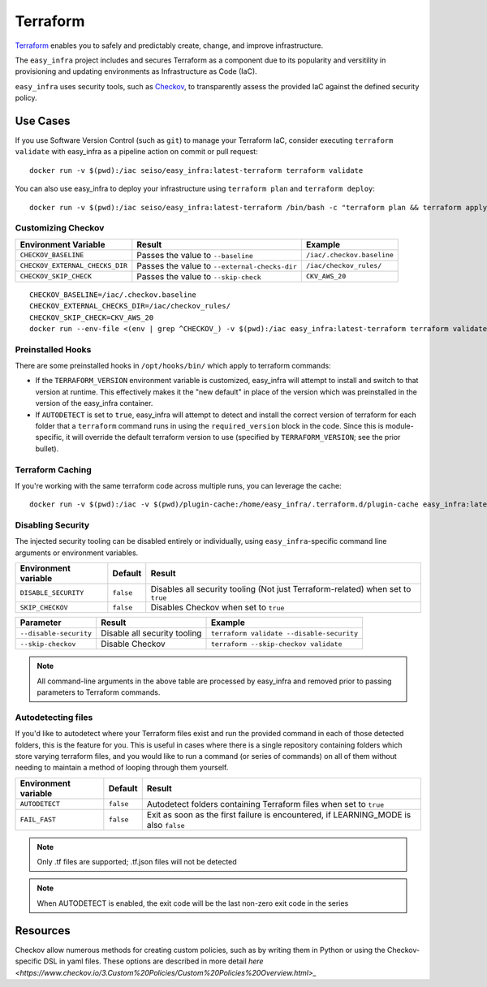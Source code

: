 *********
Terraform
*********

`Terraform <https://github.com/hashicorp/terraform>`_ enables you to safely and predictably create, change, and improve infrastructure.

The ``easy_infra`` project includes and secures Terraform as a component due to its popularity and versitility in provisioning and updating
environments as Infrastructure as Code (IaC).

``easy_infra`` uses security tools, such as `Checkov <https://www.checkov.io/>`_, to transparently assess the provided IaC against the defined security policy.


Use Cases
---------

If you use Software Version Control (such as ``git``) to manage your Terraform IaC, consider executing ``terraform validate`` with easy_infra as a
pipeline action on commit or pull request::

    docker run -v $(pwd):/iac seiso/easy_infra:latest-terraform terraform validate

You can also use easy_infra to deploy your infrastructure using ``terraform plan`` and ``terraform deploy``::

    docker run -v $(pwd):/iac seiso/easy_infra:latest-terraform /bin/bash -c "terraform plan && terraform apply -auto-approve"


Customizing Checkov
^^^^^^^^^^^^^^^^^^^

+---------------------------------+-----------------------------------------------+----------------------------+
| Environment Variable            | Result                                        | Example                    |
+=================================+===============================================+============================+
| ``CHECKOV_BASELINE``            | Passes the value to ``--baseline``            | ``/iac/.checkov.baseline`` |
+---------------------------------+-----------------------------------------------+----------------------------+
| ``CHECKOV_EXTERNAL_CHECKS_DIR`` | Passes the value to ``--external-checks-dir`` | ``/iac/checkov_rules/``    |
+---------------------------------+-----------------------------------------------+----------------------------+
| ``CHECKOV_SKIP_CHECK``          | Passes the value to ``--skip-check``          | ``CKV_AWS_20``             |
+---------------------------------+-----------------------------------------------+----------------------------+


::

    CHECKOV_BASELINE=/iac/.checkov.baseline
    CHECKOV_EXTERNAL_CHECKS_DIR=/iac/checkov_rules/
    CHECKOV_SKIP_CHECK=CKV_AWS_20
    docker run --env-file <(env | grep ^CHECKOV_) -v $(pwd):/iac easy_infra:latest-terraform terraform validate


Preinstalled Hooks
^^^^^^^^^^^^^^^^^^

There are some preinstalled hooks in ``/opt/hooks/bin/`` which apply to terraform commands:

* If the ``TERRAFORM_VERSION`` environment variable is customized, easy_infra will attempt to install and switch to that version at runtime. This
  effectively makes it the "new default" in place of the version which was preinstalled in the version of the easy_infra container.
* If ``AUTODETECT`` is set to ``true``, easy_infra will attempt to detect and install the correct version of terraform for each folder that a
  ``terraform`` command runs in using the ``required_version`` block in the code. Since this is module-specific, it will override the default
  terraform version to use (specified by ``TERRAFORM_VERSION``; see the prior bullet).


Terraform Caching
^^^^^^^^^^^^^^^^^

If you're working with the same terraform code across multiple runs, you can leverage the cache::

    docker run -v $(pwd):/iac -v $(pwd)/plugin-cache:/home/easy_infra/.terraform.d/plugin-cache easy_infra:latest-terraform /bin/bash -c "terraform init; terraform validate"


Disabling Security
^^^^^^^^^^^^^^^^^^

The injected security tooling can be disabled entirely or individually, using ``easy_infra``-specific command line arguments or environment variables.

+----------------------+-----------+---------------------------------------------------------------------------------+
| Environment variable | Default   | Result                                                                          |
+======================+===========+=================================================================================+
| ``DISABLE_SECURITY`` | ``false`` | Disables all security tooling (Not just Terraform-related) when set to ``true`` |
+----------------------+-----------+---------------------------------------------------------------------------------+
| ``SKIP_CHECKOV``     | ``false`` | Disables Checkov when set to ``true``                                           |
+----------------------+-----------+---------------------------------------------------------------------------------+

+------------------------+------------------------------+-------------------------------------------+
| Parameter              | Result                       | Example                                   |
+========================+==============================+===========================================+
| ``--disable-security`` | Disable all security tooling | ``terraform validate --disable-security`` |
+------------------------+------------------------------+-------------------------------------------+
| ``--skip-checkov``     | Disable Checkov              | ``terraform --skip-checkov validate``     |
+------------------------+------------------------------+-------------------------------------------+

.. note::
    All command-line arguments in the above table are processed by easy_infra and removed prior to passing parameters to Terraform commands.


Autodetecting files
^^^^^^^^^^^^^^^^^^^

If you'd like to autodetect where your Terraform files exist and run the provided command in each of those detected folders, this is the feature for
you.  This is useful in cases where there is a single repository containing folders which store varying terraform files, and you would like to run a
command (or series of commands) on all of them without needing to maintain a method of looping through them yourself.

+----------------------+-----------+--------------------------------------------------------------------------------------+
| Environment variable | Default   | Result                                                                               |
+======================+===========+======================================================================================+
| ``AUTODETECT``       | ``false`` | Autodetect folders containing Terraform files when set to ``true``                   |
+----------------------+-----------+--------------------------------------------------------------------------------------+
| ``FAIL_FAST``        | ``false`` | Exit as soon as the first failure is encountered, if LEARNING_MODE is also ``false`` |
+----------------------+-----------+--------------------------------------------------------------------------------------+

.. note::
    Only .tf files are supported; .tf.json files will not be detected

.. note::
    When AUTODETECT is enabled, the exit code will be the last non-zero exit code in the series


Resources
---------

Checkov allow numerous methods for creating custom policies, such as by writing them in Python or using the Checkov-specific DSL in yaml files. These
options are described in more detail `here <https://www.checkov.io/3.Custom%20Policies/Custom%20Policies%20Overview.html>_`
